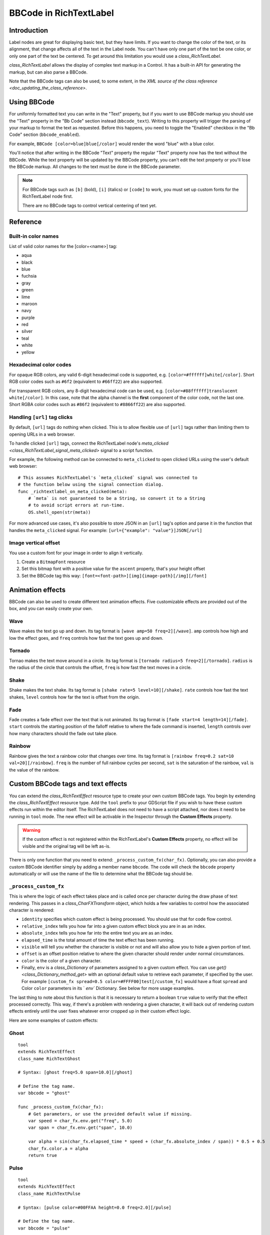 .. _doc_bbcode_in_richtextlabel:

BBCode in RichTextLabel
=======================

Introduction
------------

Label nodes are great for displaying basic text, but they have limits. If you want
to change the color of the text, or its alignment, that change affects all of the
text in the Label node. You can't have only one part of the text be one color, or
only one part of the text be centered. To get around this limitation you would use
a `class_RichTextLabel`.

`class_RichTextLabel` allows the display of complex text markup in a Control.
It has a built-in API for generating the markup, but can also parse a BBCode.

Note that the BBCode tags can also be used, to some extent, in the
`XML source of the class reference <doc_updating_the_class_reference>`.

Using BBCode
------------

For uniformly formatted text you can write in the "Text" property, but if you want
to use BBCode markup you should use the "Text" property in the "Bb Code" section
instead (``bbcode_text``). Writing to this property will trigger the parsing of your
markup to format the text as requested. Before this happens, you need to toggle the
"Enabled" checkbox in the "Bb Code" section (``bbcode_enabled``).

.. image:: img/bbcodeText.png

For example, ``BBCode [color=blue]blue[/color]`` would render the word "blue" with
a blue color.

.. image:: img/bbcodeDemo.png

You'll notice that after writing in the BBCode "Text" property the regular "Text"
property now has the text without the BBCode. While the text property will be updated
by the BBCode property, you can't edit the text property or you'll lose the BBCode
markup. All changes to the text must be done in the BBCode parameter.

.. note::

    For BBCode tags such as ``[b]`` (bold), ``[i]`` (italics) or ``[code]`` to
    work, you must set up custom fonts for the RichTextLabel node first.

    There are no BBCode tags to control vertical centering of text yet.

Reference
---------

+-----------------------+-----------------------------------------------------------+--------------------------------------------------------------------------+
| Command               | Tag                                                       | Description                                                              |
+-----------------------+-----------------------------------------------------------+--------------------------------------------------------------------------+
| **bold**              | ``[b]{text}[/b]``                                         | Makes {text} bold.                                                       |
+-----------------------+-----------------------------------------------------------+--------------------------------------------------------------------------+
| **italics**           | ``[i]{text}[/i]``                                         | Makes {text} italics.                                                    |
+-----------------------+-----------------------------------------------------------+--------------------------------------------------------------------------+
| **underline**         | ``[u]{text}[/u]``                                         | Makes {text} underline.                                                  |
+-----------------------+-----------------------------------------------------------+--------------------------------------------------------------------------+
| **strikethrough**     | ``[s]{text}[/s]``                                         | Makes {text} strikethrough.                                              |
+-----------------------+-----------------------------------------------------------+--------------------------------------------------------------------------+
| **code**              | ``[code]{text}[/code]``                                   | Makes {text} use the code font (which is typically monospace).           |
+-----------------------+-----------------------------------------------------------+--------------------------------------------------------------------------+
| **center**            | ``[center]{text}[/center]``                               | Makes {text} horizontally centered.                                      |
+-----------------------+-----------------------------------------------------------+--------------------------------------------------------------------------+
| **right**             | ``[right]{text}[/right]``                                 | Makes {text} horizontally right-aligned.                                 |
+-----------------------+-----------------------------------------------------------+--------------------------------------------------------------------------+
| **fill**              | ``[fill]{text}[/fill]``                                   | Makes {text} fill the RichTextLabel's width.                             |
+-----------------------+-----------------------------------------------------------+--------------------------------------------------------------------------+
| **indent**            | ``[indent]{text}[/indent]``                               | Increase the indentation level of {text}.                                |
+-----------------------+-----------------------------------------------------------+--------------------------------------------------------------------------+
| **url**               | ``[url]{url}[/url]``                                      | Show {url} as such, underline it and make it clickable.                  |
|                       |                                                           | **Must be handled with the "meta_clicked" signal to have an effect.**    |
|                       |                                                           | See `doc_bbcode_in_richtextlabel_handling_url_tag_clicks`.          |
+-----------------------+-----------------------------------------------------------+--------------------------------------------------------------------------+
| **url (ref)**         | ``[url=<url>]{text}[/url]``                               | Makes {text} reference <url> (underlined and clickable).                 |
|                       |                                                           | **Must be handled with the "meta_clicked" signal to have an effect.**    |
|                       |                                                           | See `doc_bbcode_in_richtextlabel_handling_url_tag_clicks`.          |
+-----------------------+-----------------------------------------------------------+--------------------------------------------------------------------------+
| **image**             | ``[img]{path}[/img]``                                     | Insert image at resource {path}.                                         |
+-----------------------+-----------------------------------------------------------+--------------------------------------------------------------------------+
| **resized image**     | ``[img=<width>]{path}[/img]``                             | Insert image at resource {path} using <width> (keeps ratio).             |
+-----------------------+-----------------------------------------------------------+--------------------------------------------------------------------------+
| **resized image**     | ``[img=<width>x<height>]{path}[/img]``                    | Insert image at resource {path} using <width>×<height>.                  |
+-----------------------+-----------------------------------------------------------+--------------------------------------------------------------------------+
| **font**              | ``[font=<path>]{text}[/font]``                            | Use custom font at <path> for {text}.                                    |
+-----------------------+-----------------------------------------------------------+--------------------------------------------------------------------------+
| **color**             | ``[color=<code/name>]{text}[/color]``                     | Change {text} color; use name or # format, such as ``#ff00ff``.          |
+-----------------------+-----------------------------------------------------------+--------------------------------------------------------------------------+
| **table**             | ``[table=<number>]{cells}[/table]``                       | Creates a table with <number> of columns.                                |
+-----------------------+-----------------------------------------------------------+--------------------------------------------------------------------------+
| **cell**              | ``[cell]{text}[/cell]``                                   | Adds cells with the {text} to the table.                                 |
+-----------------------+-----------------------------------------------------------+--------------------------------------------------------------------------+

Built-in color names
~~~~~~~~~~~~~~~~~~~~

List of valid color names for the [color=<name>] tag:

-  aqua
-  black
-  blue
-  fuchsia
-  gray
-  green
-  lime
-  maroon
-  navy
-  purple
-  red
-  silver
-  teal
-  white
-  yellow

Hexadecimal color codes
~~~~~~~~~~~~~~~~~~~~~~~

For opaque RGB colors, any valid 6-digit hexadecimal code is supported, e.g. ``[color=#ffffff]white[/color]``.
Short RGB color codes such as ``#6f2`` (equivalent to ``#66ff22``) are also supported.

For transparent RGB colors, any 8-digit hexadecimal code can be used, e.g. ``[color=#88ffffff]translucent white[/color]``.
In this case, note that the alpha channel is the **first** component of the color code, not the last one.
Short RGBA color codes such as ``#86f2`` (equivalent to ``#8866ff22``) are also supported.

.. _doc_bbcode_in_richtextlabel_handling_url_tag_clicks:

Handling ``[url]`` tag clicks
~~~~~~~~~~~~~~~~~~~~~~~~~~~~~

By default, ``[url]`` tags do nothing when clicked. This is to allow flexible use
of ``[url]`` tags rather than limiting them to opening URLs in a web browser.

To handle clicked ``[url]`` tags, connect the RichTextLabel node's
`meta_clicked <class_RichTextLabel_signal_meta_clicked>` signal to a script function.

For example, the following method can be connected to ``meta_clicked`` to open
clicked URLs using the user's default web browser::

    # This assumes RichTextLabel's `meta_clicked` signal was connected to
    # the function below using the signal connection dialog.
    func _richtextlabel_on_meta_clicked(meta):
        # `meta` is not guaranteed to be a String, so convert it to a String
        # to avoid script errors at run-time.
        OS.shell_open(str(meta))

For more advanced use cases, it's also possible to store JSON in an ``[url]``
tag's option and parse it in the function that handles the ``meta_clicked`` signal.
For example: ``[url={"example": "value"}]JSON[/url]``

Image vertical offset
~~~~~~~~~~~~~~~~~~~~~

You use a custom font for your image in order to align it vertically.

1. Create a ``BitmapFont`` resource
2. Set this bitmap font with a positive value for the ``ascent`` property, that's your height offset
3. Set the BBCode tag this way: ``[font=<font-path>][img]{image-path}[/img][/font]``

Animation effects
-----------------

BBCode can also be used to create different text animation effects. Five customizable
effects are provided out of the box, and you can easily create your own.

Wave
~~~~

.. image:: img/wave.png

Wave makes the text go up and down. Its tag format is ``[wave amp=50 freq=2][/wave]``.
``amp`` controls how high and low the effect goes, and ``freq`` controls how fast the
text goes up and down.

Tornado
~~~~~~~

.. image:: img/tornado.png

Tornao makes the text move around in a circle. Its tag format is
``[tornado radius=5 freq=2][/tornado]``.
``radius`` is the radius of the circle that controls the offset, ``freq`` is how
fast the text moves in a circle.

Shake
~~~~~

.. image:: img/shake.png

Shake makes the text shake. Its tag format is ``[shake rate=5 level=10][/shake]``.
``rate`` controls how fast the text shakes, ``level`` controls how far the text is
offset from the origin.

Fade
~~~~

.. image:: img/fade.png

Fade creates a fade effect over the text that is not animated. Its tag format is
``[fade start=4 length=14][/fade]``.
``start`` controls the starting position of the falloff relative to where the fade
command is inserted, ``length`` controls over how many characters should the fade
out take place.

Rainbow
~~~~~~~

.. image:: img/rainbow.png

Rainbow gives the text a rainbow color that changes over time. Its tag format is
``[rainbow freq=0.2 sat=10 val=20][/rainbow]``.
``freq`` is the number of full rainbow cycles per second, ``sat`` is the saturation
of the rainbow, ``val`` is the value of the rainbow.

Custom BBCode tags and text effects
-----------------------------------

You can extend the `class_RichTextEffect` resource type to create your own custom
BBCode tags. You begin by extending the `class_RichTextEffect` resource type. Add
the ``tool`` prefix to your GDScript file if you wish to have these custom effects run
within the editor itself. The RichTextLabel does not need to have a script attached,
nor does it need to be running in ``tool`` mode. The new effect will be activable in
the Inspector through the **Custom Effects** property.

.. warning::

    If the custom effect is not registered within the RichTextLabel's
    **Custom Effects** property, no effect will be visible and the original
    tag will be left as-is.

There is only one function that you need to extend: ``_process_custom_fx(char_fx)``.
Optionally, you can also provide a custom BBCode identifier simply by adding a member
name ``bbcode``. The code will check the ``bbcode`` property automatically or will
use the name of the file to determine what the BBCode tag should be.

``_process_custom_fx``
~~~~~~~~~~~~~~~~~~~~~~

This is where the logic of each effect takes place and is called once per character
during the draw phase of text rendering. This passes in a `class_CharFXTransform`
object, which holds a few variables to control how the associated character is rendered:

- ``identity`` specifies which custom effect is being processed. You should use that for
  code flow control.
- ``relative_index`` tells you how far into a given custom effect block you are in as an
  index.
- ``absolute_index`` tells you how far into the entire text you are as an index.
- ``elapsed_time`` is the total amount of time the text effect has been running.
- ``visible`` will tell you whether the character is visible or not and will also allow you
  to hide a given portion of text.
- ``offset`` is an offset position relative to where the given character should render under
  normal circumstances.
- ``color`` is the color of a given character.
- Finally, ``env`` is a `class_Dictionary` of parameters assigned to a given custom
  effect. You can use `get() <class_Dictionary_method_get>` with an optional default value
  to retrieve each parameter, if specified by the user. For example ``[custom_fx spread=0.5
  color=#FFFF00]test[/custom_fx]`` would have a float ``spread`` and Color ``color``
  parameters in its ` `env`` Dictionary. See below for more usage examples.

The last thing to note about this function is that it is necessary to return a boolean
``true`` value to verify that the effect processed correctly. This way, if there's a problem
with rendering a given character, it will back out of rendering custom effects entirely until
the user fixes whatever error cropped up in their custom effect logic.

Here are some examples of custom effects:

Ghost
~~~~~

::

    tool
    extends RichTextEffect
    class_name RichTextGhost

    # Syntax: [ghost freq=5.0 span=10.0][/ghost]

    # Define the tag name.
    var bbcode = "ghost"

    func _process_custom_fx(char_fx):
        # Get parameters, or use the provided default value if missing.
        var speed = char_fx.env.get("freq", 5.0)
        var span = char_fx.env.get("span", 10.0)

        var alpha = sin(char_fx.elapsed_time * speed + (char_fx.absolute_index / span)) * 0.5 + 0.5
        char_fx.color.a = alpha
        return true

Pulse
~~~~~

::

    tool
    extends RichTextEffect
    class_name RichTextPulse

    # Syntax: [pulse color=#00FFAA height=0.0 freq=2.0][/pulse]

    # Define the tag name.
    var bbcode = "pulse"

    func _process_custom_fx(char_fx):
        # Get parameters, or use the provided default value if missing.
        var color = char_fx.env.get("color", char_fx.color)
        var height = char_fx.env.get("height", 0.0)
        var freq = char_fx.env.get("freq", 2.0)

        var sined_time = (sin(char_fx.elapsed_time * freq) + 1.0) / 2.0
        var y_off = sined_time * height
        color.a = 1.0
        char_fx.color = char_fx.color.linear_interpolate(color, sined_time)
        char_fx.offset = Vector2(0, -1) * y_off
        return true

Matrix
~~~~~~

::

    tool
    extends RichTextEffect
    class_name RichTextMatrix

    # Syntax: [matrix clean=2.0 dirty=1.0 span=50][/matrix]

    # Define the tag name.
    var bbcode = "matrix"

    func _process_custom_fx(char_fx):
        # Get parameters, or use the provided default value if missing.
        var clear_time = char_fx.env.get("clean", 2.0)
        var dirty_time = char_fx.env.get("dirty", 1.0)
        var text_span = char_fx.env.get("span", 50)

        var value = char_fx.character

        var matrix_time = fmod(char_fx.elapsed_time + (char_fx.absolute_index / float(text_span)), \
                               clear_time + dirty_time)

        matrix_time = 0.0 if matrix_time < clear_time else \
                      (matrix_time - clear_time) / dirty_time

        if value >= 65 && value < 126 && matrix_time > 0.0:
            value -= 65
            value = value + int(1 * matrix_time * (126 - 65))
            value %= (126 - 65)
            value += 65
        char_fx.character = value
        return true

This will add a few new BBCode commands, which can be used like so:

::

    [center][ghost]This is a custom [matrix]effect[/matrix][/ghost] made in
    [pulse freq=5.0 height=2.0][pulse color=#00FFAA freq=2.0]GDScript[/pulse][/pulse].[/center]
